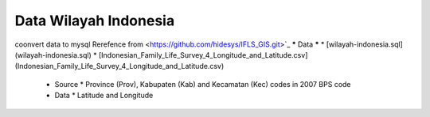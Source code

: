 ###################
Data Wilayah Indonesia 
###################
coonvert data to mysql
Rerefence from <https://github.com/hidesys/IFLS_GIS.git>`_
*****
Data
*****
* [wilayah-indonesia.sql](wilayah-indonesia.sql)
* [Indonesian_Family_Life_Survey_4_Longitude_and_Latitude.csv](Indonesian_Family_Life_Survey_4_Longitude_and_Latitude.csv)
 * Source
   * Province (Prov), Kabupaten (Kab) and Kecamatan (Kec) codes in 2007 BPS code
 * Data
   * Latitude and Longitude